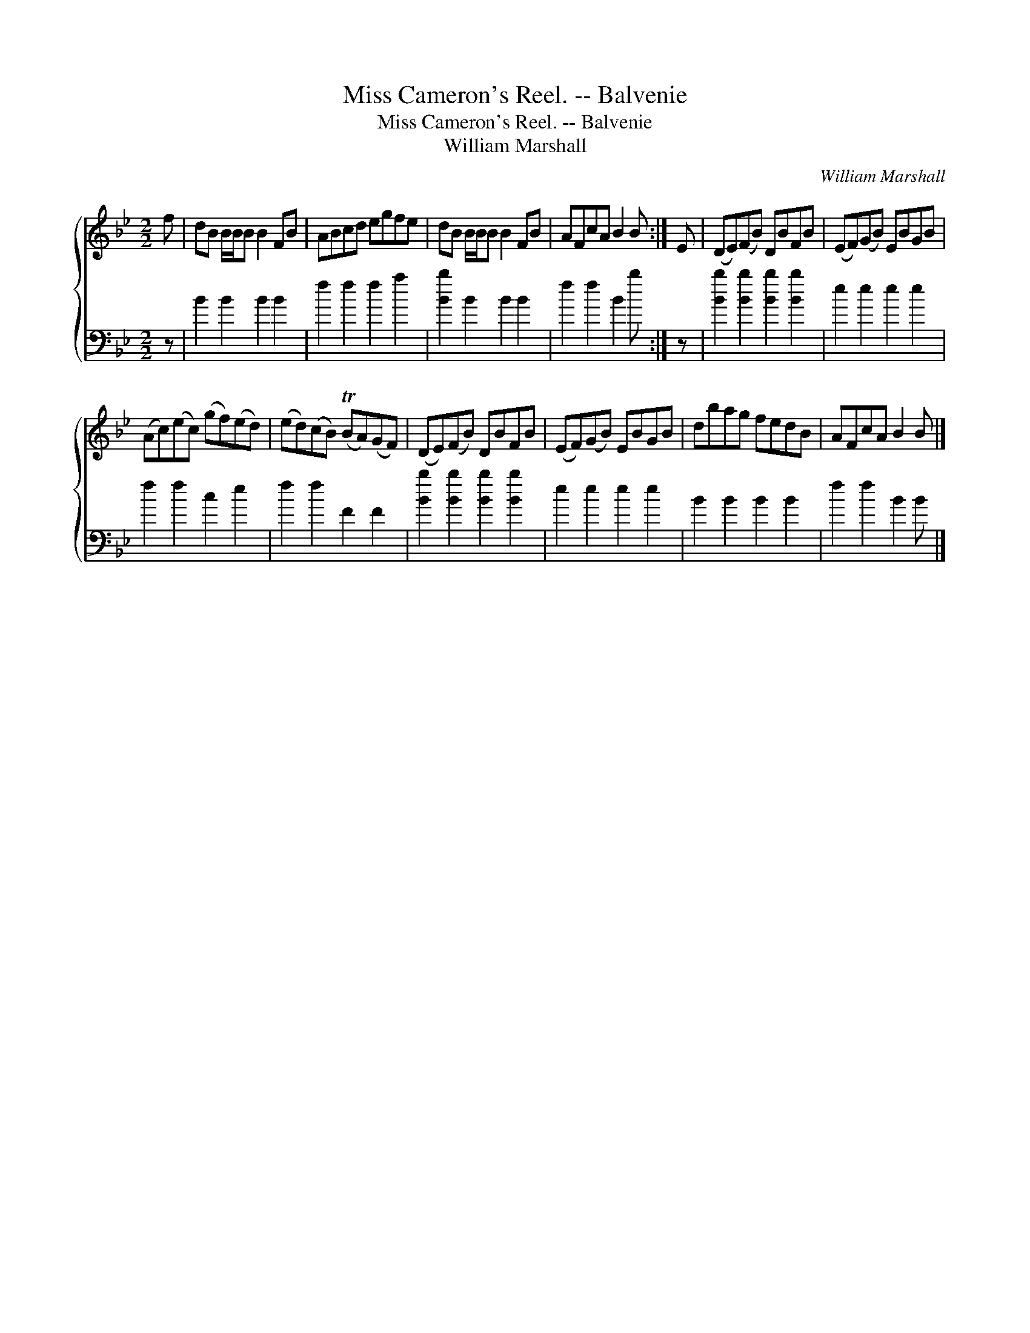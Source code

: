 X:1
T:Miss Cameron's Reel. -- Balvenie
T:Miss Cameron's Reel. -- Balvenie
T:William Marshall
C:William Marshall
%%score { 1 2 }
L:1/8
M:2/2
K:Bb
V:1 treble 
V:2 bass 
V:1
 f | dB B/B/B B2 FB | ABcd egfe | dB B/B/B B2 FB | AFcA B2 B :| E | (DE)(FB) DBFB | (EF)(GB) EBGB | %8
 (Ac)(ec) (gf)(ed) | (ed)(cB) (TBA)(GF) | (DE)(FB) DBFB | (EF)(GB) EBGB | dbag fedB | AFcA B2 B |] %14
V:2
 z | B2 B2 B2 B2 | f2 f2 f2 a2 | [Bb]2 B2 B2 B2 | f2 f2 B2 b :| z | [Bb]2 [Bb]2 [Bb]2 [Bb]2 | %7
 e2 e2 e2 e2 | f2 f2 c2 e2 | f2 f2 F2 F2 | [Bb]2 [Bb]2 [Bb]2 [Bb]2 | e2 e2 e2 e2 | B2 B2 B2 B2 | %13
 f2 f2 B2 B |] %14

